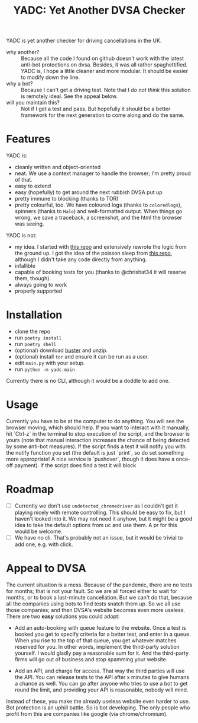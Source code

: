 #+title: YADC: Yet Another DVSA Checker

YADC is yet another checker for driving cancellations in the UK.

- why another? :: Because all the code I found on github doesn't work with the
  latest anti-bot protections on dvsa.  Besides, it was all rather
  spaghettified.  YADC is, I hope a little cleaner and more modular.  It should
  be easier to modify down the line.
- why a bot? :: Because I can't get a driving test.  Note that I /do not think/
  this solution is remotely ideal.  See the appeal below.
- will you maintain this? :: Not if I get a test and pass.  But hopefully it
  should be a better framework for the next generation to come along and do the
  same.

* Features
  YADC is:

  - cleanly written and object-oriented
  - neat.  We use a context manager to handle the browser; I'm pretty proud of
    that.
  - easy to extend
  - easy (hopefully) to get around the next rubbish DVSA put up
  - pretty immune to blocking (thanks to TOR)
  - pretty colourful, too. We have coloured logs (thanks to ~coloredlogs~),
    spinners (thanks to ~Halo~) and well-formatted output. When things go wrong,
    we save a traceback, a screenshot, and the html the browser was seeing.

  YADC is not:

  - my idea.  I started with [[https://github.com/tp223/Driving-Test-Cancellations][this repo]] and extensively rewrote the logic from
    the ground up.  I got the idea of the poisson sleep from [[https://github.com/birdcolour/dvsa-practicals][this repo]], although
    I didn't take any code directly from anything.
  - infallible
  - capable of booking tests for you (thanks to @chrishat34 it will reserve them, though).
  - always going to work
  - properly supported

* Installation
  - clone the repo
  - run ~poetry install~
  - run ~poetry shell~
  - (optional) download [[https://github.com/dessant/buster/releases][buster]] and unzip.
  - (optional) install ~tor~ and ensure it can be run as a user.
  - edit ~main.py~ with your setup.
  - run ~python -m yadc.main~

 Currently there is no CLI, although it would be a doddle to add one.

* Usage
  Currently you have to be at the computer to do anything.  You will see the
  browser moving, which should help.  If you want to interact with it manually,
  hit `Ctrl-z` in the terminal to stop execution of the script, and the browser
  is yours (note that manual interaction increases the chance of being detected
  by some anti-bot measures).  If the script finds a test it will notify you
  with the notify function you set (the default is just `print`, so do set
  something more appropriate!  A nice service is `pushover`, though it does have
  a once-off payment).  If the script does find a test it will block
   

* Roadmap
  - [ ] Currently we don't use ~undetected_chromedriver~ as I couldn't get it
    playing nicely with remote controlling.  This should be easy to fix, but I
    haven't looked into it.  We may not need it anyhow, but it might be a good
    idea to take the default options from uc and use them.  A pr for this would
    be welcome.
  - [ ] We have no cli.  That's probably not an issue, but it would be trivial
    to add one, e.g. with click.
* Appeal to DVSA
  The current situation is a mess.  Because of the pandemic, there are no tests
  for months; that is not your fault.  So we are all forced either to wait for
  months, or to book a last-minute cancellation. But we can't do that, because
  all the companies using bots to find tests snatch them up.  So we all use
  those companies; and then DVSA's website becomes even more useless.  There
  are two *easy* solutions you could adopt:

  - Add an auto-booking with queue feature to the website.  Once a test is
    booked you get to specify criteria for a better test, and enter in a queue.
    When you rise to the top of that queue, you get whatever matches reserved
    for you.  In other words, implement the third-party solution yourself.  I
    would gladly pay a reasonable sum for it.  And the third-party firms will
    go out of business and stop spamming your website.

  - Add an API, and charge for access.  That way the third parties will use the
    API.  You can release tests to the API after x minutes to give humans a
    chance as well.  You can go after anyone who tries to use a bot to get
    round the limit, and providing your API is reasonable, nobody will mind.

  Instead of these, you make the already useless website even harder to use.
  Bot protection is an uphill battle.  So is bot developing.  The only people
  who profit from this are companies like google (via chrome/chromium).
  

  
